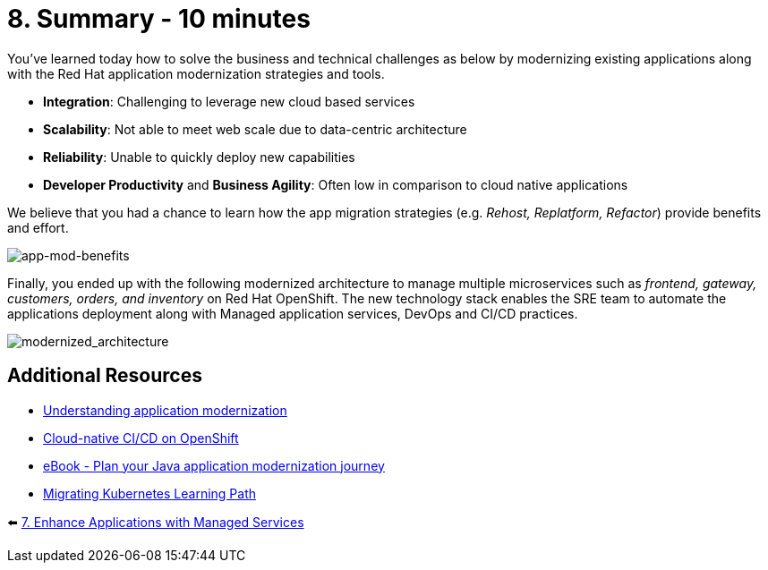 = 8. Summary - 10 minutes

You've learned today how to solve the business and technical challenges as below by modernizing existing applications along with the Red Hat application modernization strategies and tools.

* *Integration*: Challenging to leverage new cloud based services
* *Scalability*: Not able to meet web scale due to data-centric architecture
* *Reliability*: Unable to quickly deploy new capabilities
* *Developer Productivity* and *Business Agility*: Often low in comparison to cloud native applications

We believe that you had a chance to learn how the app migration strategies (e.g. _Rehost, Replatform, Refactor_) provide benefits and effort.

image::../images/app-mod-benefits.png[app-mod-benefits]

Finally, you ended up with the following modernized architecture to manage multiple microservices such as _frontend, gateway, customers, orders, and inventory_ on Red Hat OpenShift. The new technology stack enables the SRE team to automate the applications deployment along with Managed application services, DevOps and CI/CD practices. 

image::../images/modernized_architecture.png[modernized_architecture]

== Additional Resources

* https://www.redhat.com/en/topics/application-modernization[Understanding application modernization^]
* https://www.redhat.com/en/topics/devops/what-cicd-pipeline[Cloud-native CI/CD on OpenShift^]
* https://www.redhat.com/en/resources/java-app-modernization-with-openshift-e-book[eBook - Plan your Java application modernization journey^]
* https://kubebyexample.com/en/learning-paths/migrating-kubernetes/assess-and-refactor-tackle[Migrating Kubernetes Learning Path^]

⬅️ link:./7-enhance-apps.adoc[7. Enhance Applications with Managed Services]


